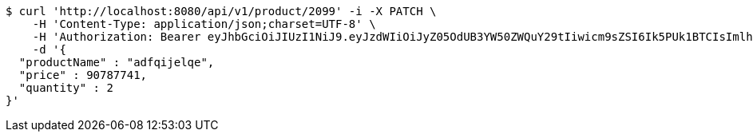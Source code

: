 [source,bash]
----
$ curl 'http://localhost:8080/api/v1/product/2099' -i -X PATCH \
    -H 'Content-Type: application/json;charset=UTF-8' \
    -H 'Authorization: Bearer eyJhbGciOiJIUzI1NiJ9.eyJzdWIiOiJyZ05OdUB3YW50ZWQuY29tIiwicm9sZSI6Ik5PUk1BTCIsImlhdCI6MTcxNzAyOTQ4MSwiZXhwIjoxNzE3MDMzMDgxfQ.vRYApNfraGVv2tiTGuGOaQi2R1bsYwyIazny57UsiAU' \
    -d '{
  "productName" : "adfqijelqe",
  "price" : 90787741,
  "quantity" : 2
}'
----